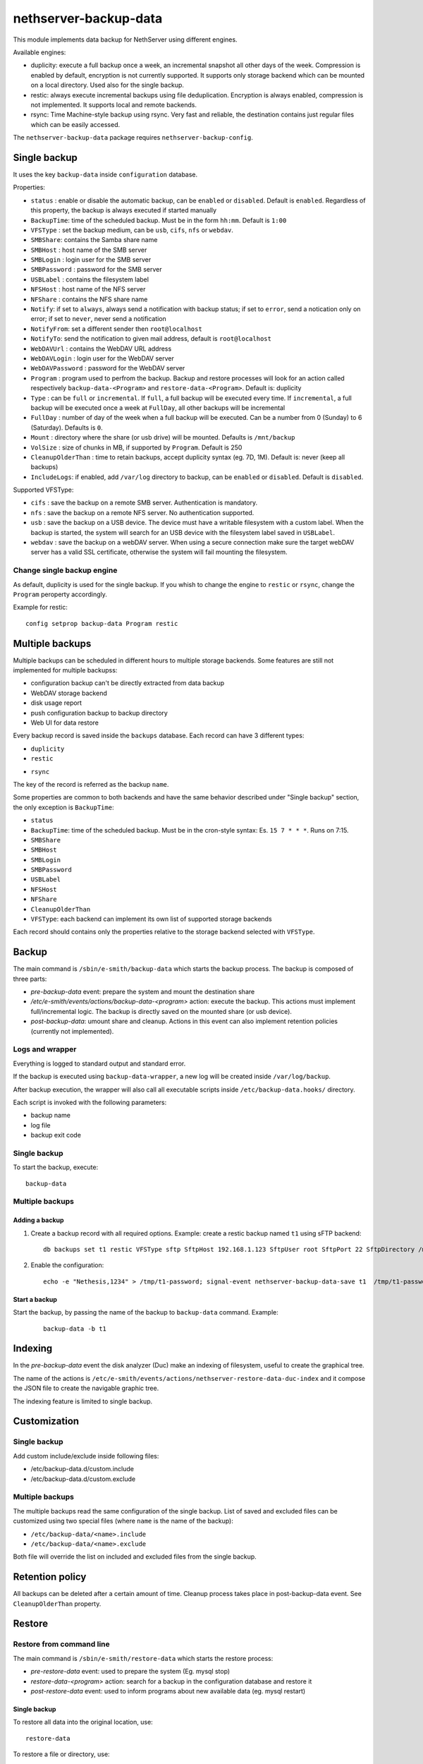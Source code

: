 ======================
nethserver-backup-data
======================

This module implements data backup for NethServer using different engines.

Available engines:

- duplicity: execute a full backup once a week, an incremental snapshot all other days of the week. Compression is enabled by default, encryption is not currently supported.
  It supports only storage backend which can be mounted on a local directory.  Used also for the single backup.
- restic: always execute incremental backups using file deduplication. Encryption is always enabled, compression is not implemented.
  It supports local and remote backends.
- rsync: Time Machine-style backup using rsync. Very fast and reliable, the destination contains just regular files which can be easily accessed.


The ``nethserver-backup-data`` package requires ``nethserver-backup-config``.

Single backup
=============

It uses the key ``backup-data`` inside ``configuration`` database.

Properties:

* ``status`` : enable or disable the automatic backup, can be ``enabled`` or ``disabled``. Default is ``enabled``. Regardless of this property, the backup is always executed if started manually
* ``BackupTime``: time of the scheduled backup. Must be in the form ``hh:mm``. Default is ``1:00``
* ``VFSType`` : set the backup medium, can be ``usb``, ``cifs``, ``nfs`` or ``webdav``.
* ``SMBShare``: contains the Samba share name
* ``SMBHost`` : host name of the SMB server
* ``SMBLogin`` : login user for the SMB server
* ``SMBPassword`` : password for the SMB server
* ``USBLabel`` : contains the filesystem label 
* ``NFSHost`` : host name of the NFS server
* ``NFShare`` : contains the NFS share name
* ``Notify``: if set to ``always``, always send a notification with backup status; if set to ``error``, send a notication only on error; if set to ``never``, never send a notification
* ``NotifyFrom``: set a different sender then ``root@localhost``
* ``NotifyTo``: send the notification to given mail address, default is ``root@localhost``
* ``WebDAVUrl`` : contains the WebDAV URL address
* ``WebDAVLogin`` : login user for the WebDAV server
* ``WebDAVPassword`` : password for the WebDAV server
* ``Program`` : program used to perfrom the backup. Backup and restore processes will look for an action called respectively  ``backup-data-<Program>`` and ``restore-data-<Program>``. Default is: duplicity
* ``Type`` : can be ``full`` or ``incremental``. If ``full``, a full backup will be executed every time. If ``incremental``, a full backup will be executed once a week at ``FullDay``, all other backups will be incremental
* ``FullDay`` : number of day of the week when a full backup will be executed. Can be a number from 0 (Sunday) to 6 (Saturday). Defaults is ``0``.
* ``Mount`` : directory where the share (or usb drive) will be mounted. Defaults is ``/mnt/backup``
* ``VolSize`` : size of chunks in MB, if supported by ``Program``. Default is 250
* ``CleanupOlderThan`` : time to retain backups, accept duplicity syntax (eg. 7D, 1M). Default is: never (keep all backups)
* ``IncludeLogs``: if enabled, add ``/var/log`` directory to backup, can be ``enabled`` or ``disabled``. Default is ``disabled``.

Supported VFSType:

* ``cifs`` : save the backup on a remote SMB server. Authentication is mandatory.
* ``nfs`` : save the backup on a remote NFS server. No authentication supported.
* ``usb`` : save the backup on a USB device. The device must have a writable filesystem with a custom label. 
  When the backup is started, the system will search for an USB device with the filesystem label saved in ``USBLabel``.
* ``webdav`` : save the backup on a webDAV server. When using a secure connection make sure the target webDAV server has a valid SSL certificate, otherwise the system will fail mounting the filesystem.

Change single backup engine
---------------------------

As default, duplicity is used for the single backup.
If you whish to change the engine to ``restic`` or ``rsync``, change the ``Program`` peroperty accordingly.

Example for restic: ::

  config setprop backup-data Program restic

Multiple backups
================

Multiple backups can be scheduled in different hours to multiple storage backends.
Some features are still not implemented for multiple backupss:

* configuration backup can't be directly extracted from data backup
* WebDAV storage backend
* disk usage report
* push configuration backup to backup directory
* Web UI for data restore


Every backup record is saved inside the ``backups`` database. Each record can have 3 different types:

* ``duplicity``
* ``restic``
- ``rsync``

The key of the record is referred as the backup ``name``.

Some properties are common to both backends and have the same behavior described under "Single backup" section, the only exception is ``BackupTime``:

* ``status``
* ``BackupTime``: time of the scheduled backup. Must be in the cron-style syntax: Es. ``15 7 * * *``. Runs on 7:15.
* ``SMBShare``
* ``SMBHost``
* ``SMBLogin`` 
* ``SMBPassword``
* ``USBLabel``
* ``NFSHost``
* ``NFShare``
* ``CleanupOlderThan``
* ``VFSType``: each backend can implement its own list of supported storage backends

Each record should contains only the properties relative to the storage backend selected with ``VFSType``.

Backup
======

The main command is ``/sbin/e-smith/backup-data`` which starts the backup process. The backup is composed of three parts:

* *pre-backup-data* event: prepare the system and mount the destination share
* */etc/e-smith/events/actions/backup-data-<program>* action: execute the backup. This actions must implement full/incremental logic. The backup is directly saved on the mounted share (or usb device).
* *post-backup-data*: umount share and cleanup. Actions in this event can also implement retention policies (currently not implemented).


Logs and wrapper
----------------

Everything is logged to standard output and standard error.

If the backup is executed using ``backup-data-wrapper``,
a new log will be created inside ``/var/log/backup``.

After backup execution, the wrapper will also call
all executable scripts inside ``/etc/backup-data.hooks/`` directory.

Each script is invoked with the following parameters:

- backup name
- log file
- backup exit code


Single backup
-------------

To start the backup, execute: ::

  backup-data


Multiple backups
----------------

Adding a backup
~~~~~~~~~~~~~~~

1. Create a backup record with all required options. Example: create a restic backup named ``t1`` using sFTP backend:

   ::

     db backups set t1 restic VFSType sftp SftpHost 192.168.1.123 SftpUser root SftpPort 22 SftpDirectory /mnt/t1 status enabled BackupTime 3:00 CleanupOlderThan 30D Notify error NotifyFrom '' NotifyTo root@localhost

2. Enable the configuration:

  ::

     echo -e "Nethesis,1234" > /tmp/t1-password; signal-event nethserver-backup-data-save t1  /tmp/t1-password

Start a backup
~~~~~~~~~~~~~~

Start the backup, by passing the name of the backup to ``backup-data`` command. Example:

  ::

    backup-data -b t1

Indexing
========

In the *pre-backup-data* event the disk analyzer (Duc) make an indexing of filesystem, useful to create the graphical tree.

The name of the actions is ``/etc/e-smith/events/actions/nethserver-restore-data-duc-index`` and it compose the JSON file to create
the navigable graphic tree.

The indexing feature is limited to single backup.

Customization
=============

Single backup
-------------

Add custom include/exclude inside following files:

* /etc/backup-data.d/custom.include
* /etc/backup-data.d/custom.exclude

Multiple backups
----------------

The multiple backups read the same configuration of the single backup.
List of saved and excluded files can be customized using two special files (where ``name`` is the name of the backup):

- ``/etc/backup-data/<name>.include``
- ``/etc/backup-data/<name>.exclude``

Both file will override the list on included and excluded files from the single backup.

Retention policy
================

All backups can be deleted after a certain amount of time. Cleanup process takes place in post-backup-data event.
See ``CleanupOlderThan`` property.

Restore
=======

Restore from command line
-------------------------

The main command is ``/sbin/e-smith/restore-data`` which starts the restore process:

* *pre-restore-data* event: used to prepare the system (Eg. mysql stop)
* *restore-data-<program>* action: search for a backup in the configuration database and restore it
* *post-restore-data* event: used to inform programs about new available data (eg. mysql restart)

Single backup
~~~~~~~~~~~~~

To restore all data into the original location, use: ::

  restore-data

To restore a file or directory, use: ::

  restore-file <position> <path>

Example: restore ``/var/lib/nethserver/secrets`` to the orignal position: ::

  restore-file / /var/lib/nethserver/secrets

Example: restore ``/var/lib/nethserver/secrets`` under ``/tmp``: ::

  restore-file /tmp /var/lib/nethserver/secrets

Multiple backups
~~~~~~~~~~~~~~~~

To restore all data into the original location, use: ::

  restore-data -b <name>

To restore a file or directory, use: ::

  restore-file -b <name> <position> <path>


Restore from graphic interface
------------------------------

After the selection of the paths to restore, the main command called is ``/usr/libexec/nethserver/nethserver-restore-data-help`` that
reads the list of paths to restore and creates a executable command to restore the directories. If the second option of restore was selected (Restored file without overwrite the existing files), after the restore in a temp directory, the script moves the restored directories in the correct paths.

List backup contents
====================

The list of file inside the single backup can be obtained using: ::

  /sbin/e-smith/backup-data-list

For multiple backups, use the ``-b`` option to pass the backup name: ::

 /sbin/e-smith/backup-data-list -b t1

Duplicity
=========

The default program used for backup is duplicity using the globbing file list feature. Encryption is disabled and duplicity cache is stored in ``/var/lib/nethserver/backup/duplicity/ directory``.
We plan to support all duplicity features in the near future.

See http://duplicity.nongnu.org/ for more information.

Extra options
-------------

Properties valid only for duplicity engine, see "Single backup" section for an explanation of each property:

* ``Type``
* ``FullDay``
* ``VolSize``

Storage backends
----------------

Supported ``VFSType`` :

* ``usb``
* ``cifs``
* ``nfs``

Listing backup sets
-------------------

To list current backup sets:

1. Mount the backup directory
2. Query duplicity status
3. Umount the backup directory

Just execute: ::

  /etc/e-smith/events/actions/mount-`config getprop backup-data VFSType`
  duplicity collection-status --no-encryption --archive-dir /var/lib/nethserver/backup/duplicity/ file:///mnt/backup/`config get SystemName`
  /etc/e-smith/events/actions/umount-`config getprop backup-data VFSType`

Restic
======

Implement backup enginge using restic (https://restic.net/), it can be used as duplicity replacement for standard
backup or as multiple backup.

In restic, cleanup operations are composed by two commands: forget, to remove a snaphost, and prune, to actually remove the data
that was referenced by the deleted snapshot.
The prune operation is quite slow and should be executed at least once a week.

Extra options
-------------

* ``Prune``: execute the pruning on the specified time. Valid values are:

  * ``always``: run the prune everytime at the end of backup
  * a number between ``0`` and ``6``: run the prune on the selected week day (0 is Sunday, 1 is Monday)

Storage backends
----------------

Supported ``VFSType`` :

* ``usb``
* ``cifs``
* ``nfs``
* ``webdav``: only if used as duplicity replacement in the standard backup
* ``s3``: Amazon S3 (or compatibile server like Minio)
* ``sftp``: FTP over SSH
* ``b2``: BackBlaze B2
* ``rest``: Restic REST server


sftp
~~~~

SFTP

Connection to remote host uses a specific public key. A password is needed only once to copy the public key to the remote host.
SSH client configuration is addedd to ``/etc/ssh/sshd_config``.

Properties:

* ``SftpHost``: SSH hostname or IP address
* ``SftpUser``: SSH user
* ``SftpPort``: SSH port
* ``SftpDirectory``: destination directory, must be writable by SSH user

Example: ::

  db backups set t1 restic status enabled BackupTime '15 7 * * *' CleanupOlderThan 30D Notify error NotifyFrom '' NotifyTo root@localhost Prune 1 \
  VFSType sftp SftpHost 192.168.1.2 SftpUser root SftpPort 22 SftpDirectory /mnt/t1 
  echo -e "Nethesis,1234" > /tmp/t1-password; signal-event nethserver-backup-data-save t1  /tmp/t1-password

The temporary file containing the password will be deleted at the end of ``nethserver-backup-data-save`` event.

s3
~~

Amazon S3 (https://aws.amazon.com/s3/) compatibile (like https://www.minio.io/).

Properties

* ``S3AccessKey``: user access key
* ``S3Bucket``: bucket (directory) name
* ``S3Host``: S3 host, use s3.amazonaws.com for Amazon
* ``S3SecretKey``: secret access key

Example: ::

  db backupst set t1 restic VFSType s3 BackupTime '15 7 * * *' CleanupOlderThan never Notify error NotifyFrom '' NotifyTo root@localhost status enabled Prune always\
  S3AccessKey XXXXXXXXXXXXXXXXXXXX S3Bucket restic-demo S3Host s3.amazonaws.com S3SecretKey xxxxxxxxxxxxxxxxxxxxxxxxxxxxxxxxxxxxxxxx status enabled
  signal-event nethserver-backup-data-save t1


How to setup Amazon S3 access keys: https://restic.readthedocs.io/en/stable/080_examples.html


b2
~~

Backblaze B2 (https://www.backblaze.com/b2/cloud-storage.html)

Properties:

* ``B2AccountId``: B2 account name
* ``B2AccountKey``: B2 account secret key
* ``B2Bucket``: B2 bucket (directory)

Example: ::
  
  db backupst set t1 restic VFSType b2 BackupTime '15 7 * * *' CleanupOlderThan never Notify error NotifyFrom '' NotifyTo root@localhost status enabled \
  B2AccountId B2AccountId xxxxxxxxxxxx B2AccountKey xxxxxxxxxxxxxxxxxxxxxxxxxxxxxxxxxxxxxxxxxx 2Bucket restic-demo 
  signal-event nethserver-backup-data-save t1


Rest
~~~~

Restic REST server (https://github.com/restic/rest-server)

Properties:

* ``RestDirectory``: destination directory
* ``RestHost``: REST server hostname or IP address
* ``RestPort``: REST srver port (default for server is 8000)
* ``RestProtocol``: REST protocol, can be ``http`` or ``https``
* ``RestUser``: user for authentication (optional)
* ``RestPassword``: password for authentication (optional)


Example: ::

  db backupst set t1 restic VFSType rest BackupTime '15 7 * * *' CleanupOlderThan never Notify error NotifyFrom '' NotifyTo root@localhost status enabled \
  RestDirectory t1 RestHost 192.168.1.2 RestPassword mypass RestPort 8000 RestProtocol http RestUser myuser
  signal-event nethserver-backup-data-save t1

 
Database example: ::

 t2=restic
    BackupTime=1 7 * * *
    CleanupOlderThan=never
    Notify=error
    NotifyFrom=
    NotifyTo=root@localhost
    SMBHost=192.168.1.234
    SMBLogin=test
    SMBPassword=test
    SMBShare=test
    VFSType=cifs
    status=enabled
 t3=restic
    BackupTime=15 7 * * *
    CleanupOlderThan=never
    NFSHost=192.168.1.234
    NFSShare=/test
    Notify=error
    NotifyFrom=
    NotifyTo=root@localhost
    VFSType=nfs
    status=enabled

REST server
-----------

To manually install the REST server, download it from https://github.com/restic/rest-server/releases and save it 
under ``/usr/local/bin/rest-server``, example Linux 64bit: ::

  R=0.9.7; wget https://github.com/restic/rest-server/releases/download/v$R/rest-server-$R-linux-amd64.gz -O - | zcat > /usr/local/bin/rest-server
  chmod a+x /usr/local/bin/rest-server

Then configure it for NethServer: ::

  wget https://raw.githubusercontent.com/restic/rest-server/master/examples/systemd/rest-server.service -O - | sed 's/www\-data/apache/g' > /etc/systemd/system/rest-server.service
  systemctl daemon-reload
  systemctl start rest-server
  systemctl enable rest-server
  config set rest-server service TCPPort 8000 access green status enabled
  signal-event firewall-adjust


rsync
=====

Implement Time machine-style backup engine using ``rsync_tmbackup.sh`` (https://github.com/laurent22/rsync-time-backup),
based on rsync (https://rsync.samba.org/). It can be used as duplicity replacement for standard
backup or as multiple backup.

Retention policy
----------------

Backup sets are automatically deleted when the disk is getting full.

More info on expiration strategy: https://github.com/laurent22/rsync-time-backup#backup-expiration-logic

Storage backends
----------------

Supported ``VFSType`` :

* ``usb``
* ``cifs``
* ``nfs``
* ``webdav``: only if used as duplicity replacement in the standard backup
* ``sftp``: FTP over SSH


sftp
~~~~

SFTP

Connection to remote host uses a specific public key. A password is needed only once to copy the public key to the remote host.
SSH client configuration is addedd to ``/etc/ssh/sshd_config``.

Properties:

* ``SftpHost``: SSH hostname or IP address
* ``SftpUser``: SSH user
* ``SftpPort``: SSH port
* ``SftpDirectory``: destination directory, must be writable by SSH user

Example: ::

  db backups set t1 rsync status enabled BackupTime '15 7 * * *' Notify error NotifyFrom '' NotifyTo root@localhost \
  VFSType sftp SftpHost 192.168.1.2 SftpUser root SftpPort 22 SftpDirectory /mnt/t1 
  echo -e "Nethesis,1234" > /tmp/t1-password; signal-event nethserver-backup-data-save t1  /tmp/t1-password

The temporary file containing the password will be deleted at the end of ``nethserver-backup-data-save`` event.

 
Database example: ::

 t2=rsync
    BackupTime=1 7 * * *
    Notify=error
    NotifyFrom=
    NotifyTo=root@localhost
    SMBHost=192.168.1.234
    SMBLogin=test
    SMBPassword=test
    SMBShare=test
    VFSType=cifs
    status=enabled
 t3=rsync
    BackupTime=15 7 * * *
    NFSHost=192.168.1.234
    NFSShare=/test
    Notify=error
    NotifyFrom=
    NotifyTo=root@localhost
    VFSType=nfs
    status=enabled
